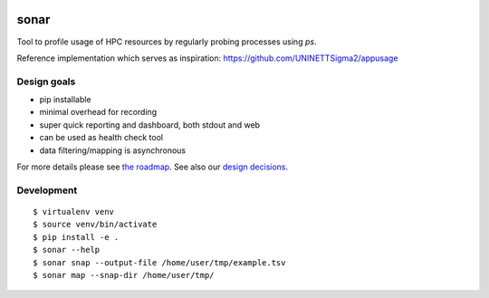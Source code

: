 .. image:: https://travis-ci.org/uit-no/sonar.svg?branch=master
   :target: https://travis-ci.org/uit-no/sonar/builds
.. image:: https://img.shields.io/badge/license-%20GPL--v3.0-blue.svg
   :target: LICENSE


sonar
=====

Tool to profile usage of HPC resources by regularly probing processes using `ps`.

Reference implementation which serves as inspiration:
https://github.com/UNINETTSigma2/appusage


Design goals
------------

- pip installable
- minimal overhead for recording
- super quick reporting and dashboard, both stdout and web
- can be used as health check tool
- data filtering/mapping is asynchronous

For more details please see `the roadmap <doc/roadmap.rst>`_. See also
our `design decisions <doc/design-decisions.rst>`_.


Development
-----------

::

  $ virtualenv venv
  $ source venv/bin/activate
  $ pip install -e .
  $ sonar --help
  $ sonar snap --output-file /home/user/tmp/example.tsv
  $ sonar map --snap-dir /home/user/tmp/
